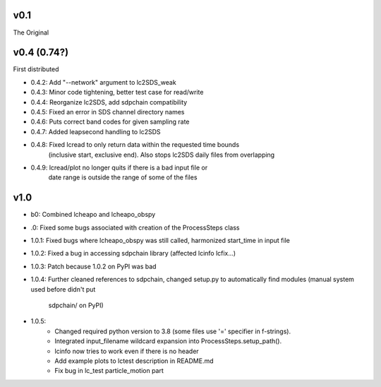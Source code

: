v0.1
------

The Original

v0.4 (0.74?)
------
First distributed

- 0.4.2: Add "--network" argument to lc2SDS_weak
- 0.4.3: Minor code tightening, better test case for read/write
- 0.4.4: Reorganize lc2SDS, add sdpchain compatibility
- 0.4.5: Fixed an error in SDS channel directory names
- 0.4.6: Puts correct band codes for given sampling rate
- 0.4.7: Added leapsecond handling to lc2SDS
- 0.4.8: Fixed lcread to only return data within the requested time bounds
         (inclusive start, exclusive end).  Also stops lc2SDS daily files
         from overlapping
- 0.4.9: lcread/plot no longer quits if there is a bad input file or
         date range is outside the range of some of the files

v1.0
------

- b0: Combined lcheapo and lcheapo_obspy
- .0: Fixed some bugs associated with creation of the ProcessSteps class
- 1.0.1: Fixed bugs where lcheapo_obspy was still called, harmonized start_time
  in input file
- 1.0.2: Fixed a bug in accessing sdpchain library (affected lcinfo lcfix...)
- 1.0.3: Patch because 1.0.2 on PyPI was bad
- 1.0.4: Further cleaned references to sdpchain, changed setup.py to
  automatically find modules (manual system used before didn't put
         sdpchain/ on PyPI)
- 1.0.5: 
    - Changed required python version to 3.8 (some files use '=' specifier
      in f-strings).
    - Integrated input_filename wildcard expansion into ProcessSteps.setup_path().
    - lcinfo now tries to work even if there is no header
    - Add example plots to lctest description in README.md
    - Fix bug in lc_test particle_motion part